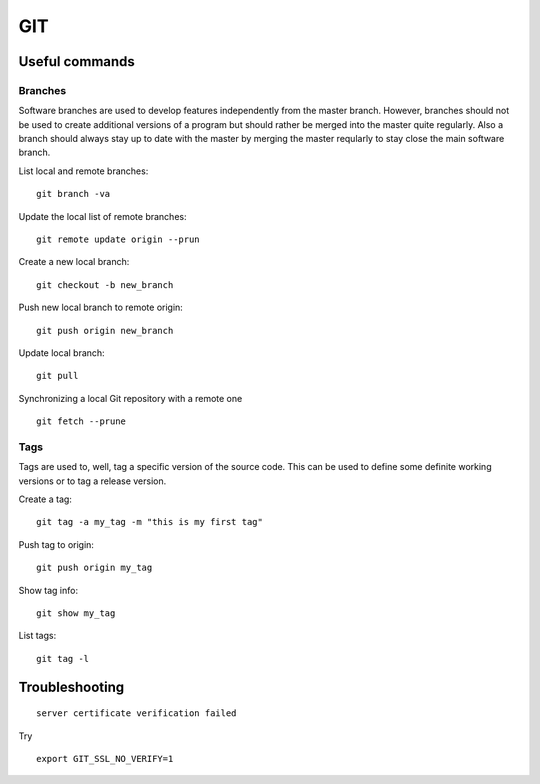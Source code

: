 =======
**GIT**
=======

Useful commands
---------------

Branches
~~~~~~~~

Software branches are used to develop features independently from the
master branch. However, branches should not be used to create additional
versions of a program but should rather be merged into the master quite
regularly. Also a branch should always stay up to date with the master
by merging the master reqularly to stay close the main software branch.

List local and remote branches:

::

    git branch -va

Update the local list of remote branches:

::

    git remote update origin --prun

Create a new local branch:

::

    git checkout -b new_branch

Push new local branch to remote origin:

::

    git push origin new_branch

Update local branch:

::

    git pull

Synchronizing a local Git repository with a remote one

::

    git fetch --prune

Tags
~~~~

Tags are used to, well, tag a specific version of the source code. This
can be used to define some definite working versions or to tag a release
version.

Create a tag:

::

    git tag -a my_tag -m "this is my first tag"

Push tag to origin:

::

    git push origin my_tag

Show tag info:

::

    git show my_tag

List tags:

::

    git tag -l

Troubleshooting
---------------

::

    server certificate verification failed

Try

::

    export GIT_SSL_NO_VERIFY=1
